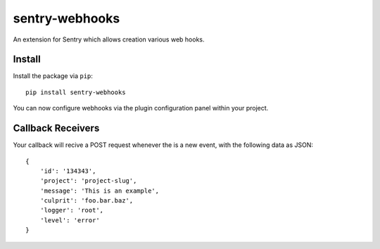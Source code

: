 sentry-webhooks
===============

An extension for Sentry which allows creation various web hooks.

Install
-------

Install the package via ``pip``::

    pip install sentry-webhooks

You can now configure webhooks via the plugin configuration panel within your project.

Callback Receivers
------------------

Your callback will recive a POST request whenever the is a new event, with the following data
as JSON:

::

    {
        'id': '134343',
        'project': 'project-slug',
        'message': 'This is an example',
        'culprit': 'foo.bar.baz',
        'logger': 'root',
        'level': 'error'
    }